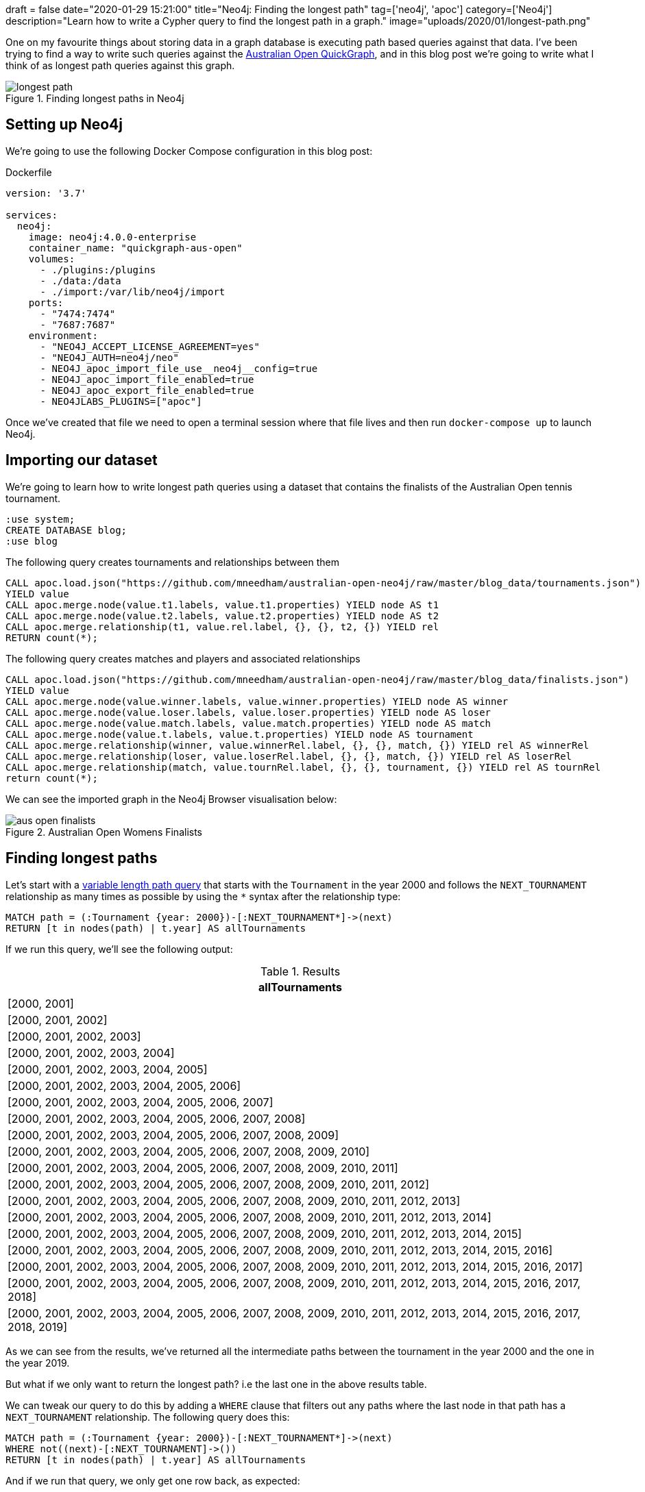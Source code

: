 +++
draft = false
date="2020-01-29 15:21:00"
title="Neo4j: Finding the longest path"
tag=['neo4j', 'apoc']
category=['Neo4j']
description="Learn how to write a Cypher query to find the longest path in a graph."
image="uploads/2020/01/longest-path.png"
+++

One on my favourite things about storing data in a graph database is executing path based queries against that data.
I've been trying to find a way to write such queries against the https://markhneedham.com/blog/2020/01/23/quick-graph-australian-open/[Australian Open QuickGraph^], and in this blog post we're going to write what I think of as longest path queries against this graph.

image::{{<siteurl>}}/uploads/2020/01/longest-path.png[title="Finding longest paths in Neo4j"]


== Setting up Neo4j

We're going to use the following Docker Compose configuration in this blog post:

.Dockerfile
[source,yaml]
----
version: '3.7'

services:
  neo4j:
    image: neo4j:4.0.0-enterprise
    container_name: "quickgraph-aus-open"
    volumes:
      - ./plugins:/plugins
      - ./data:/data
      - ./import:/var/lib/neo4j/import
    ports:
      - "7474:7474"
      - "7687:7687"
    environment:
      - "NEO4J_ACCEPT_LICENSE_AGREEMENT=yes"
      - "NEO4J_AUTH=neo4j/neo"
      - NEO4J_apoc_import_file_use__neo4j__config=true
      - NEO4J_apoc_import_file_enabled=true
      - NEO4J_apoc_export_file_enabled=true
      - NEO4JLABS_PLUGINS=["apoc"]
----

Once we've created that file we need to open a terminal session where that file lives and then run `docker-compose up` to launch Neo4j.

== Importing our dataset

We're going to learn how to write longest path queries using a dataset that contains the finalists of the Australian Open tennis tournament.

[source,cypher]
----
:use system;
CREATE DATABASE blog;
:use blog
----

.The following query creates tournaments and relationships between them
[source,cypher]
----
CALL apoc.load.json("https://github.com/mneedham/australian-open-neo4j/raw/master/blog_data/tournaments.json")
YIELD value
CALL apoc.merge.node(value.t1.labels, value.t1.properties) YIELD node AS t1
CALL apoc.merge.node(value.t2.labels, value.t2.properties) YIELD node AS t2
CALL apoc.merge.relationship(t1, value.rel.label, {}, {}, t2, {}) YIELD rel
RETURN count(*);
----

.The following query creates matches and players and associated relationships
[source,cypher]
----
CALL apoc.load.json("https://github.com/mneedham/australian-open-neo4j/raw/master/blog_data/finalists.json")
YIELD value
CALL apoc.merge.node(value.winner.labels, value.winner.properties) YIELD node AS winner
CALL apoc.merge.node(value.loser.labels, value.loser.properties) YIELD node AS loser
CALL apoc.merge.node(value.match.labels, value.match.properties) YIELD node AS match
CALL apoc.merge.node(value.t.labels, value.t.properties) YIELD node AS tournament
CALL apoc.merge.relationship(winner, value.winnerRel.label, {}, {}, match, {}) YIELD rel AS winnerRel
CALL apoc.merge.relationship(loser, value.loserRel.label, {}, {}, match, {}) YIELD rel AS loserRel
CALL apoc.merge.relationship(match, value.tournRel.label, {}, {}, tournament, {}) YIELD rel AS tournRel
return count(*);
----

We can see the imported graph in the Neo4j Browser visualisation below:

image::{{<siteurl>}}/uploads/2020/01/aus-open-finalists.png[title="Australian Open Womens Finalists"]

== Finding longest paths

Let's start with a https://neo4j.com/docs/cypher-manual/current/syntax/patterns/#cypher-pattern-varlength[variable length path query^] that starts with the `Tournament` in the year 2000 and follows the `NEXT_TOURNAMENT` relationship as many times as possible by using the `*` syntax after the relationship type:

[source,cypher]
----
MATCH path = (:Tournament {year: 2000})-[:NEXT_TOURNAMENT*]->(next)
RETURN [t in nodes(path) | t.year] AS allTournaments
----

If we run this query, we'll see the following output:

.Results
[opts="header"]
|===
| allTournaments
| [2000, 2001]
| [2000, 2001, 2002]
| [2000, 2001, 2002, 2003]
| [2000, 2001, 2002, 2003, 2004]
| [2000, 2001, 2002, 2003, 2004, 2005]
| [2000, 2001, 2002, 2003, 2004, 2005, 2006]
| [2000, 2001, 2002, 2003, 2004, 2005, 2006, 2007]
| [2000, 2001, 2002, 2003, 2004, 2005, 2006, 2007, 2008]
| [2000, 2001, 2002, 2003, 2004, 2005, 2006, 2007, 2008, 2009]
| [2000, 2001, 2002, 2003, 2004, 2005, 2006, 2007, 2008, 2009, 2010]
| [2000, 2001, 2002, 2003, 2004, 2005, 2006, 2007, 2008, 2009, 2010, 2011]
| [2000, 2001, 2002, 2003, 2004, 2005, 2006, 2007, 2008, 2009, 2010, 2011, 2012]
| [2000, 2001, 2002, 2003, 2004, 2005, 2006, 2007, 2008, 2009, 2010, 2011, 2012, 2013]
| [2000, 2001, 2002, 2003, 2004, 2005, 2006, 2007, 2008, 2009, 2010, 2011, 2012, 2013, 2014]
| [2000, 2001, 2002, 2003, 2004, 2005, 2006, 2007, 2008, 2009, 2010, 2011, 2012, 2013, 2014, 2015]
| [2000, 2001, 2002, 2003, 2004, 2005, 2006, 2007, 2008, 2009, 2010, 2011, 2012, 2013, 2014, 2015, 2016]
| [2000, 2001, 2002, 2003, 2004, 2005, 2006, 2007, 2008, 2009, 2010, 2011, 2012, 2013, 2014, 2015, 2016, 2017]
| [2000, 2001, 2002, 2003, 2004, 2005, 2006, 2007, 2008, 2009, 2010, 2011, 2012, 2013, 2014, 2015, 2016, 2017, 2018]
| [2000, 2001, 2002, 2003, 2004, 2005, 2006, 2007, 2008, 2009, 2010, 2011, 2012, 2013, 2014, 2015, 2016, 2017, 2018, 2019]
|===

As we can see from the results, we've returned all the intermediate paths between the tournament in the year 2000 and the one in the year 2019.

But what if we only want to return the longest path?
i.e the last one in the above results table.

We can tweak our query to do this by adding a `WHERE` clause that filters out any paths where the last node in that path has a `NEXT_TOURNAMENT` relationship.
The following query does this:

[source,cypher]
----
MATCH path = (:Tournament {year: 2000})-[:NEXT_TOURNAMENT*]->(next)
WHERE not((next)-[:NEXT_TOURNAMENT]->())
RETURN [t in nodes(path) | t.year] AS allTournaments
----

And if we run that query, we only get one row back, as expected:

.Results
[opts="header"]
|===
| allTournaments
| [2000, 2001, 2002, 2003, 2004, 2005, 2006, 2007, 2008, 2009, 2010, 2011, 2012, 2013, 2014, 2015, 2016, 2017, 2018, 2019]
|===

Now let's see how we can use this technique for a more complex query.

We want to find which players have lost multiple finals in a row.
So we need to find all the `Match` nodes that have `round "F"` where the `Player` has a `LOSER` relationship to that match.
And we then want to see if that same player had a `LOSER` relationship to the final match in tournaments in the following years.
The following query is our first attempt to do this:

[source,cypher]
----
// Find losing finalists in a tournament and a path of all the tournaments
// after that tournament
MATCH path = (t:Tournament)-[:NEXT_TOURNAMENT*]->(t2:Tournament),
             (t)<-[:IN_TOURNAMENT]-(:Match {round: "F"})<-[:LOSER]-(player)

// Check that the player lost the final in every subsequent tournament
WITH nodes(path) AS tournaments, player
WHERE all(t in tournaments[1..]
          WHERE (t)<-[:IN_TOURNAMENT]-(:Match {round: "F"})<-[:LOSER]-(player)
)

RETURN player.name, [t IN tournaments | t.year] AS years
----

If we run this query, we'll see the following results:

.Results
[opts="header"]
|===
| player.name | years
| "Martina Hingis" | [2000, 2001]
| "Martina Hingis" | [2000, 2001, 2002]
| "Martina Hingis" | [2001, 2002]
|===


Poor Martina Hingis!
But despite telling us all the finals that Martina lost, we're still returning some rows that we want to exclude.
Ideally we only want to return the longest path, which contains `[2000,2001,2002]`.

We need to update our query to filter out any paths where the losing finalist didn't lose the final the year before


[source,cypher]
----
// Find losing finalists in a tournament and a path of all the tournaments
// after that tournament
MATCH path = (t:Tournament)-[:NEXT_TOURNAMENT*]->(t2:Tournament),
             (t)<-[:IN_TOURNAMENT]-(:Match {round: "F"})<-[:LOSER]-(player)

// Get the first and last tournaments in the list
WITH nodes(path) AS tournaments, player
WITH tournaments, tournaments[0] AS first, tournaments[-1] AS last, player

// Get the tournament that happened immediately before the first one in the list and
// the tournament that happened immediately after the last one in the list
WITH tournaments, player,
     [(last)-[:NEXT_TOURNAMENT]->(next) | next][0] AS next,
     [(previous)-[:NEXT_TOURNAMENT]->(first) | previous][0] AS previous

// Check that the player lost the final in every subsequent tournament and
// that the player lost the final in the tournament immediately before and
// that the player lost the final in the tournament immediately after
WHERE all(t in tournaments[1..]
          WHERE (t)<-[:IN_TOURNAMENT]-(:Match {round: "F"})<-[:LOSER]-(player)
          AND not((next)<-[:IN_TOURNAMENT]-(:Match {round: "F"})<-[:LOSER]-(player))
          AND not((previous)<-[:IN_TOURNAMENT]-(:Match {round: "F"})<-[:LOSER]-(player))
)

RETURN player.name, [t IN tournaments | t.year] AS years;
----

If we run this query, we'll see the following results:

.Results
[opts="header"]
|===
| player.name | years
| "Martina Hingis" | [2000, 2001, 2002]
|===

Perfect, that's exactly what we want the results to look like!
We can now extend this query to find the players who reached consecutive finals:

[source,cypher]
----
// Find finalists in a tournament and a path of all the tournaments
// after that tournament
MATCH path = (t:Tournament)-[:NEXT_TOURNAMENT*]->(t2:Tournament),
             (t)<-[:IN_TOURNAMENT]-(:Match {round: "F"})<--(player)

// Get the first and last tournaments in the list
WITH nodes(path) AS tournaments, player
WITH tournaments, tournaments[0] AS first, tournaments[-1] AS last, player

// Get the tournament that happened immediately before the first one in the list and
// the tournament that happened immediately after the last one in the list
WITH tournaments, player,
     [(last)-[:NEXT_TOURNAMENT]->(next) | next][0] AS next,
     [(previous)-[:NEXT_TOURNAMENT]->(first) | previous][0] AS previous

// Check that the player reached the final in every subsequent tournament and
// that the player reached the final in the tournament immediately before and
// that the player reached the final in the tournament immediately after
WHERE all(t in tournaments[1..]
          WHERE (t)<-[:IN_TOURNAMENT]-(:Match {round: "F"})<--(player)
          AND not((next)<-[:IN_TOURNAMENT]-(:Match {round: "F"})<--(player))
          AND not((previous)<-[:IN_TOURNAMENT]-(:Match {round: "F"})<--(player))
)

RETURN player.name,
       // Create a list containing the year of the final and the relationship type from the
       // player to the final match in that tournament
       apoc.coll.flatten(
         [t IN tournaments | [(t)<-[:IN_TOURNAMENT]-(:Match {round: "F"})<-[type]-(player) |
           [t.year, type(type)]][0]]
       ) AS years
ORDER BY years[0]
----

If we run that query, we'll see the following results:

.Results
[opts="header"]
|===
| player.name         | years
| "Martina Hingis"    | [2000, "LOSER", 2001, "LOSER", 2002, "LOSER"]
| "Jennifer Capriati" | [2001, "WINNER", 2002, "WINNER"]
| "Maria Sharapova"   | [2007, "LOSER", 2008, "WINNER"]
| "Serena Williams"   | [2009, "WINNER", 2010, "WINNER"]
| "Victoria Azarenka" | [2012, "WINNER", 2013, "WINNER"]
| "Na Li"             | [2013, "LOSER", 2014, "WINNER"]
| "Serena Williams"   | [2015, "WINNER", 2016, "LOSER", 2017, "WINNER"]
|===

There are a lot more players who reached multiple finals, but noone won more than 2 finals in a row.
I was expecting to see more dominance by a single player!

It would be interesting to run a similar query that looked at the finalists of all Grand Slam tournaments and not sure just consecutive Australian Opens.
Perhaps that can be the topic of another blog post.
